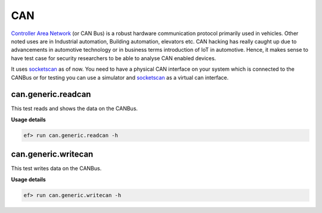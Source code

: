 CAN
===

`Controller Area Network <https://en.wikipedia.org/wiki/CAN_bus>`_ (or CAN Bus)
is a robust hardware communication protocol primarily used in vehicles. Other
noted uses are in Industrial automation, Building automation, elevators etc.
CAN hacking has really caught up due to advancements in automotive technology
or in business terms introduction of IoT in automotive. Hence, it makes sense
to have test case for security researchers to be able to analyse CAN enabled
devices.

It uses `socketscan`_ as of now. You need to have a physical CAN interface on
your system which is connected to the CANBus or for testing you can use a
simulator and `socketscan`_ as a virtual can interface.

can.generic.readcan
-------------------

This test reads and shows the data on the CANBus.

**Usage details**

.. code-block:: console

   ef> run can.generic.readcan -h

can.generic.writecan
--------------------

This test writes data on the CANBus.

**Usage details**

.. code-block:: console

   ef> run can.generic.writecan -h

.. _socketscan: https://en.wikipedia.org/wiki/SocketCAN
